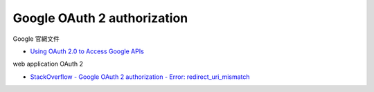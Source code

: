 Google OAuth 2 authorization
================================


Google 官網文件

- `Using OAuth 2.0 to Access Google APIs <https://developers.google.com/identity/protocols/oauth2>`_


web application OAuth 2

- `StackOverflow - Google OAuth 2 authorization - Error: redirect_uri_mismatch <https://stackoverflow.com/questions/11485271/google-oauth-2-authorization-error-redirect-uri-mismatch>`_



